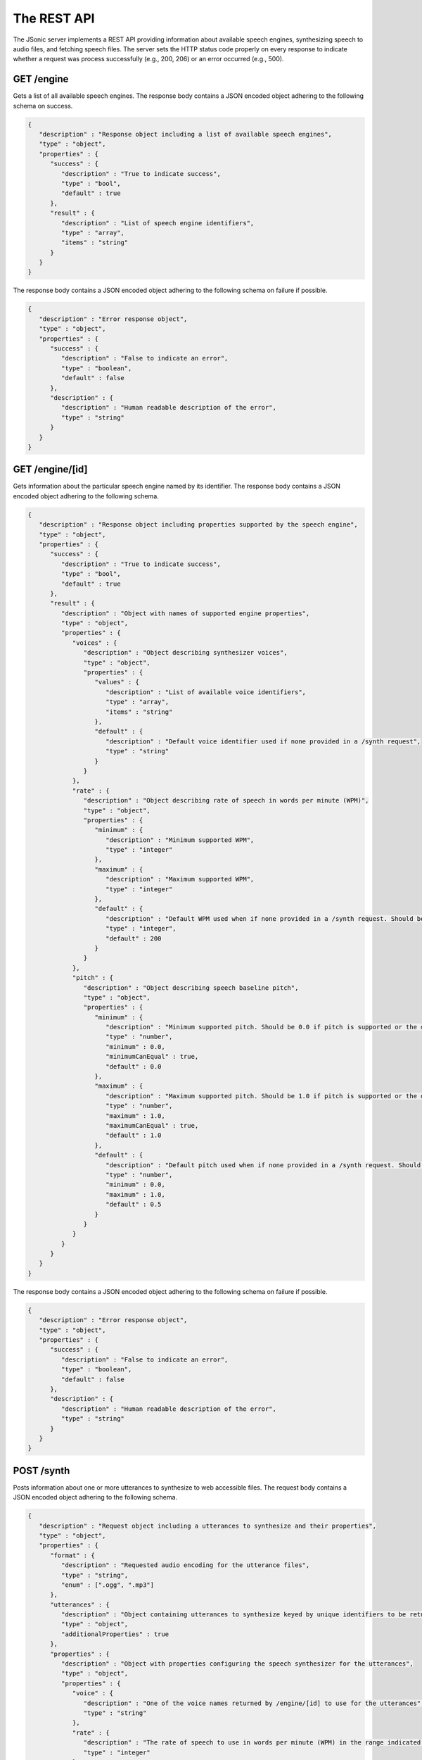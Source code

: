 The REST API
============

The JSonic server implements a REST API providing information about available speech engines, synthesizing speech to audio files, and fetching speech files. The server sets the HTTP status code properly on every response to indicate whether a request was process successfully (e.g., 200, 206) or an error occurred (e.g., 500).

GET /engine
-----------

Gets a list of all available speech engines. The response body contains a JSON encoded object adhering to the following schema on success.

.. sourcecode:: javascript

   {
      "description" : "Response object including a list of available speech engines",
      "type" : "object",
      "properties" : {
         "success" : {
            "description" : "True to indicate success",
            "type" : "bool",
            "default" : true
         },
         "result" : {
            "description" : "List of speech engine identifiers",
            "type" : "array",
            "items" : "string"
         }
      }
   }

The response body contains a JSON encoded object adhering to the following schema on failure if possible.

.. sourcecode:: javascript

   {
      "description" : "Error response object",
      "type" : "object",
      "properties" : {
         "success" : {
            "description" : "False to indicate an error",
            "type" : "boolean",
            "default" : false
         },
         "description" : {
            "description" : "Human readable description of the error",
            "type" : "string"
         }
      }
   }

GET /engine/[id]
----------------

Gets information about the particular speech engine named by its identifier. The response body contains a JSON encoded object adhering to the following schema.

.. sourcecode:: javascript

   {
      "description" : "Response object including properties supported by the speech engine",
      "type" : "object",
      "properties" : {
         "success" : {
            "description" : "True to indicate success",
            "type" : "bool",
            "default" : true
         },
         "result" : {
            "description" : "Object with names of supported engine properties",
            "type" : "object",
            "properties" : {
               "voices" : {
                  "description" : "Object describing synthesizer voices",
                  "type" : "object",
                  "properties" : {
                     "values" : {
                        "description" : "List of available voice identifiers",
                        "type" : "array",
                        "items" : "string"
                     },
                     "default" : {
                        "description" : "Default voice identifier used if none provided in a /synth request",
                        "type" : "string"
                     }
                  }
               },
               "rate" : {
                  "description" : "Object describing rate of speech in words per minute (WPM)",
                  "type" : "object",
                  "properties" : {
                     "minimum" : {
                        "description" : "Minimum supported WPM",
                        "type" : "integer"
                     },
                     "maximum" : {
                        "description" : "Maximum supported WPM",
                        "type" : "integer"
                     },
                     "default" : {
                        "description" : "Default WPM used when if none provided in a /synth request. Should be 200 WPM whenever possible."
                        "type" : "integer",
                        "default" : 200
                     }
                  }
               },
               "pitch" : {
                  "description" : "Object describing speech baseline pitch",
                  "type" : "object",
                  "properties" : {
                     "minimum" : {
                        "description" : "Minimum supported pitch. Should be 0.0 if pitch is supported or the default value if not.",
                        "type" : "number",
                        "minimum" : 0.0,
                        "minimumCanEqual" : true,
                        "default" : 0.0
                     },
                     "maximum" : {
                        "description" : "Maximum supported pitch. Should be 1.0 if pitch is supported or the default value if not.",                        
                        "type" : "number",
                        "maximum" : 1.0,
                        "maximumCanEqual" : true,
                        "default" : 1.0 
                     },
                     "default" : {
                        "description" : "Default pitch used when if none provided in a /synth request. Should be 0.5 whenever possible."
                        "type" : "number",
                        "minimum" : 0.0,
                        "maximum" : 1.0,
                        "default" : 0.5
                     }
                  }                  
               }
            }
         }
      }
   }

The response body contains a JSON encoded object adhering to the following schema on failure if possible.

.. sourcecode:: javascript

   {
      "description" : "Error response object",
      "type" : "object",
      "properties" : {
         "success" : {
            "description" : "False to indicate an error",
            "type" : "boolean",
            "default" : false
         },
         "description" : {
            "description" : "Human readable description of the error",
            "type" : "string"
         }
      }
   }

POST /synth
-----------

Posts information about one or more utterances to synthesize to web accessible files. The request body contains a JSON encoded object adhering to the following schema.

.. sourcecode:: javascript

   {
      "description" : "Request object including a utterances to synthesize and their properties",
      "type" : "object",
      "properties" : {
         "format" : {
            "description" : "Requested audio encoding for the utterance files",
            "type" : "string",
            "enum" : [".ogg", ".mp3"]
         },
         "utterances" : {
            "description" : "Object containing utterances to synthesize keyed by unique identifiers to be returned in the response",
            "type" : "object",
            "additionalProperties" : true
         },
         "properties" : {
            "description" : "Object with properties configuring the speech synthesizer for the utterances",
            "type" : "object",
            "properties" : {
               "voice" : {
                  "description" : "One of the voice names returned by /engine/[id] to use for the utterances",
                  "type" : "string"
               },
               "rate" : {
                  "description" : "The rate of speech to use in words per minute (WPM) in the range indicated by /engine/[id]",
                  "type" : "integer"
               },
               "pitch" : {
                  "description" : "The baseline pitch of speech to use in the range indicated by /engine[id]",
                  "type" : "number"
               }
            }
         }
      }
   }


The response body contains a JSON encoded object adhering to the following schema on success.

.. sourcecode:: javascript

   {
      "description" : "Response object including URLs of synthesized utterances",
      "type" : "object",
      "properties" : {
         "result" : {
            "description" : "Object containing URLs to synthesized utterances keyed by unique identifiers sent in the request",
            "type" : "object",
            "additionalProperties" : true
         }
      }
   }

The response body contains a JSON encoded object adhering to the following schema on failure if possible.

.. sourcecode:: javascript

   {
      "description" : "Error response object",
      "type" : "object",
      "properties" : {
         "success" : {
            "description" : "False to indicate an error",
            "type" : "boolean",
            "default" : false
         },
         "description" : {
            "description" : "Human readable description of the error",
            "type" : "string"
         }
      }
   }

GET /files/[id]
---------------

Gets a synthesized speech file previously created by `/synth`. For status codes in the 200s, the response body contains the bytes of the file, possibly limited to a range specified in the request.